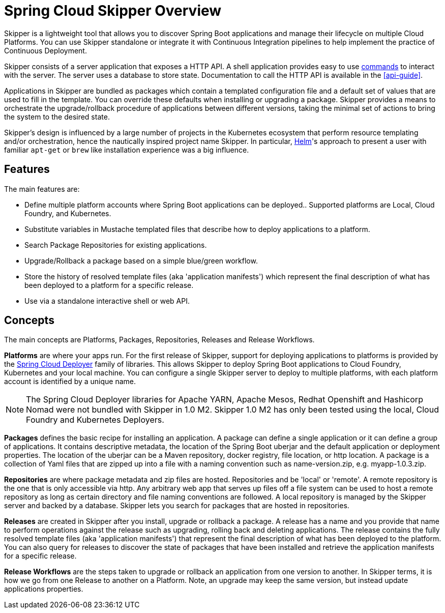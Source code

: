 [[overview]]
= Spring Cloud Skipper Overview

Skipper is a lightweight tool that allows you to discover Spring Boot applications and manage their lifecycle on multiple Cloud Platforms.  You can use Skipper standalone or integrate it with Continuous Integration pipelines to help implement the practice of  Continuous Deployment.

Skipper consists of a server application that exposes a HTTP API. A shell application provides easy to use <<skipper-commands,commands>> to
interact with the server.  The server uses a database to store state.  Documentation to call the HTTP API is
available in the <<api-guide>>.

Applications in Skipper are bundled as packages which contain a templated configuration file and a default set of values that are used to fill in the template. You can override these defaults when installing or upgrading a package. Skipper provides a means to orchestrate the upgrade/rollback procedure of applications between different versions, taking the minimal set of actions to bring the system to the desired state.

Skipper's design is influenced by a large number of projects in the Kubernetes ecosystem that perform resource templating and/or orchestration, hence the nautically inspired project name Skipper.  In particular, https://github.com/kubernetes/helm[Helm]'s approach to present a user with familiar `apt-get` or `brew` like installation experience was a big influence.

== Features

The main features are:

* Define multiple platform accounts where Spring Boot applications can be deployed..  Supported platforms are Local, Cloud Foundry, and Kubernetes.
* Substitute variables in Mustache templated files that describe how to deploy applications to a platform.
* Search Package Repositories for existing applications.
* Upgrade/Rollback a package based on a simple blue/green workflow.
* Store the history of resolved template files (aka 'application manifests') which represent the final description of what has been deployed to a platform for a specific release.
* Use via a standalone interactive shell or web API.

== Concepts
The main concepts are Platforms, Packages, Repositories, Releases and Release Workflows.

*Platforms* are where your apps run.  For the first release of Skipper, support for deploying applications to platforms is provided by the https://github.com/spring-cloud/spring-cloud-deployer[Spring Cloud Deployer] family of libraries.
This allows Skipper to deploy Spring Boot applications to Cloud Foundry, Kubernetes and your local machine.
You can configure a single Skipper server to deploy to multiple platforms, with each platform account is identified
by a unique name.

NOTE: The Spring Cloud Deployer libraries for Apache YARN, Apache Mesos, Redhat Openshift and Hashicorp Nomad were not
bundled with Skipper in 1.0 M2.  Skipper 1.0 M2 has only been tested using the local, Cloud Foundry and Kubernetes Deployers.

*Packages* defines the basic recipe for installing an application.
A package can define a single application or it can define a group of applications.
It contains descriptive metadata, the location of the Spring Boot uberjar and the default application or deployment
properties.
The location of the uberjar can be a Maven repository, docker registry, file location, or http location.
A package is a collection of Yaml files that are zipped up into a file with a naming convention such as name-version.zip, e.g. myapp-1.0.3.zip.

*Repositories* are where package metadata and zip files are hosted.  Repositories and be 'local' or 'remote'.
A remote repository is the one that is only accessible via http.
Any arbitrary web app that serves up files off a file system can be used to host a remote repository as long as certain directory and file naming conventions are followed.
A local repository is managed by the Skipper server and backed by a database. Skipper lets you search for packages that are hosted in repositories.

*Releases* are created in Skipper after you install, upgrade or rollback a package.
A release has a name and you provide that name to perform operations against the release such as upgrading, rolling back and deleting applications. The release contains the fully resolved template files (aka 'application manifests') that represent the final description of what has been deployed to the platform. You can also query for releases to discover the state of packages that have been installed and retrieve the application manifests for a specific release.

*Release Workflows* are the steps taken to upgrade or rollback an application from one version to another. In Skipper terms, it is how we go from one Release to another on a Platform.  Note, an upgrade may keep the same version, but instead update applications properties.

